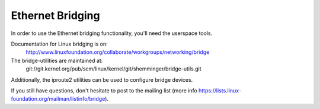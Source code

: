 .. SPDX-License-Identifier: GPL-2.0

=================
Ethernet Bridging
=================

In order to use the Ethernet bridging functionality, you'll need the
userspace tools.

Documentation for Linux bridging is on:
   http://www.linuxfoundation.org/collaborate/workgroups/networking/bridge

The bridge-utilities are maintained at:
   git://git.kernel.org/pub/scm/linux/kernel/git/shemminger/bridge-utils.git

Additionally, the iproute2 utilities can be used to configure
bridge devices.

If you still have questions, don't hesitate to post to the mailing list
(more info https://lists.linux-foundation.org/mailman/listinfo/bridge).

